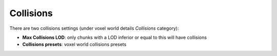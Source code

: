 ==========
Collisions
==========

There are two collisions settings (under voxel world details *Collisions* category):

* **Max Collisions LOD**: only chunks with a LOD inferior or equal to this will have collisions
* **Collisions presets**: voxel world collisions presets
